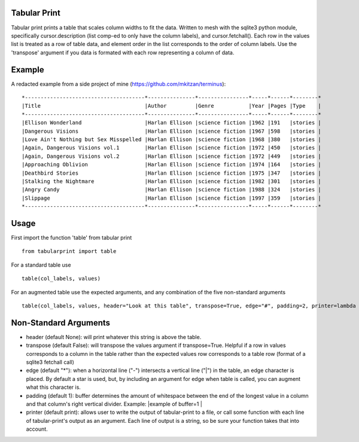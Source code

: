 Tabular Print
=============

Tabular print prints a table that scales column widths to fit the data.
Written to mesh with the sqlite3 python module, specifically
cursor.description (list comp-ed to only have the column labels), and
cursor.fetchall(). Each row in the values list is treated as a row of
table data, and element order in the list corresponds to the order of
column labels. Use the 'transpose' argument if you data is formated with
each row representing a column of data.

Example
=======

A redacted example from a side project of mine (https://github.com/mkitzan/terminus):

::

    *--------------------------------------*---------------*----------------*-----*------*--------*
    |Title                                 |Author         |Genre           |Year |Pages |Type    |
    *--------------------------------------*---------------*----------------*-----*------*--------*
    |Ellison Wonderland                    |Harlan Ellison |science fiction |1962 |191   |stories |
    |Dangerous Visions                     |Harlan Ellison |science fiction |1967 |598   |stories |
    |Love Ain't Nothing but Sex Misspelled |Harlan Ellison |science fiction |1968 |380   |stories |
    |Again, Dangerous Visions vol.1        |Harlan Ellison |science fiction |1972 |450   |stories |
    |Again, Dangerous Visions vol.2        |Harlan Ellison |science fiction |1972 |449   |stories |
    |Approaching Oblivion                  |Harlan Ellison |science fiction |1974 |164   |stories |
    |Deathbird Stories                     |Harlan Ellison |science fiction |1975 |347   |stories |
    |Stalking the Nightmare                |Harlan Ellison |science fiction |1982 |301   |stories |
    |Angry Candy                           |Harlan Ellison |science fiction |1988 |324   |stories |
    |Slippage                              |Harlan Ellison |science fiction |1997 |359   |stories |
    *--------------------------------------*---------------*----------------*-----*------*--------*

Usage
=====

First import the function 'table' from tabular print

::

    from tabularprint import table

For a standard table use

::

    table(col_labels, values)

For an augmented table use the expected arguments, and any combination
of the five non-standard arguments

::

    table(col_labels, values, header="Look at this table", transpose=True, edge="#", padding=2, printer=lambda row: outfile.write(row + "\n"))

Non-Standard Arguments
======================

-  header (default None): will print whatever this string is above the
   table.

-  transpose (default False): will transpose the values argument if
   transpose=True. Helpful if a row in values corresponds to a column in
   the table rather than the expected values row corresponds to a table
   row (format of a sqlite3 fetchall call)

-  edge (default "\*"): when a horizontal line ("-") intersects a
   vertical line ("\|") in the table, an edge character is placed. By
   default a star is used, but, by including an argument for edge when
   table is called, you can augment what this character is.

-  padding (default 1): buffer determines the amount of whitespace
   between the end of the longest value in a column and that column's
   right vertical divider. Example: \|example of buffer=1 \|

-  printer (default print): allows user to write the output of
   tabular-print to a file, or call some function with each line of
   tabular-print's output as an argument. Each line of output is a
   string, so be sure your function takes that into account.
